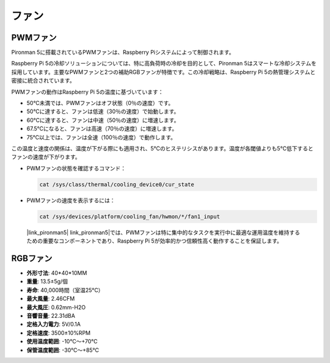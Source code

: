 ファン
============

PWMファン
-----------

Pironman 5に搭載されているPWMファンは、Raspberry Piシステムによって制御されます。

Raspberry Pi 5の冷却ソリューションについては、特に高負荷時の冷却を目的として、Pironman 5はスマートな冷却システムを採用しています。主要なPWMファンと2つの補助RGBファンが特徴です。この冷却戦略は、Raspberry Pi 5の熱管理システムと密接に統合されています。

PWMファンの動作はRaspberry Pi 5の温度に基づいています：

* 50°C未満では、PWMファンはオフ状態（0％の速度）です。
* 50°Cに達すると、ファンは低速（30％の速度）で始動します。
* 60°Cに達すると、ファンは中速（50％の速度）に増速します。
* 67.5°Cになると、ファンは高速（70％の速度）に増速します。
* 75°C以上では、ファンは全速（100％の速度）で動作します。

この温度と速度の関係は、温度が下がる際にも適用され、5°Cのヒステリシスがあります。温度が各閾値よりも5°C低下するとファンの速度が下がります。

* PWMファンの状態を確認するコマンド：

  .. code-block:: shell
  
    cat /sys/class/thermal/cooling_device0/cur_state

* PWMファンの速度を表示するには：

  .. code-block:: shell

    cat /sys/devices/platform/cooling_fan/hwmon/*/fan1_input

 |link_pironman5| link_pironman5|では、PWMファンは特に集中的なタスクを実行中に最適な運用温度を維持するための重要なコンポーネントであり、Raspberry Pi 5が効率的かつ信頼性高く動作することを保証します。

RGBファン
-------------------

.. image:: img/size_fan.png

* **外形寸法**: 40*40*10MM
* **重量**: 13.5±5g/個
* **寿命**: 40,000時間（室温25°C）
* **最大風量**: 2.46CFM
* **最大風圧**: 0.62mm-H2O
* **音響音量**: 22.31dBA
* **定格入力電力**: 5V/0.1A
* **定格速度**: 3500±10%RPM
* **使用温度範囲**: -10℃～+70℃
* **保管温度範囲**: -30℃～+85℃

